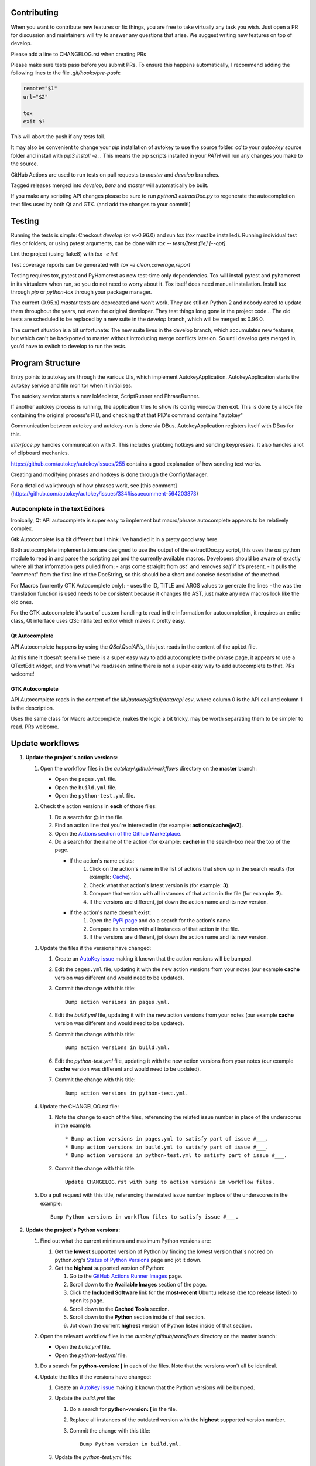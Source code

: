 Contributing
============
When you want to contribute new features or fix things, you are free to take virtually any task you wish. Just open a PR for discussion and maintainers will try to answer any questions that arise. We suggest writing new features on top of develop.

Please add a line to CHANGELOG.rst when creating PRs

Please make sure tests pass before you submit PRs. To ensure this happens automatically, I recommend adding the following lines to the file `.git/hooks/pre-push`:

.. code:: sh

    remote="$1"
    url="$2"

    tox
    exit $?

This will abort the push if any tests fail.

It may also be convenient to change your `pip` installation of autokey to use the source folder. `cd` to your `autookey` source folder and install with `pip3 install -e .`. This means the pip scripts installed in your `PATH` will run any changes you make to the source.

GitHub Actions are used to run tests on pull requests to `master` and
`develop` branches.

Tagged releases merged into `develop`, `beta` and `master` will
automatically be built.

If you make any scripting API changes please be sure to run `python3 extractDoc.py` to regenerate the autocompletion text files used by both Qt and GTK. (and add the changes to your commit!)

Testing
=======
Running the tests is simple: Checkout `develop` (or v>0.96.0) and run `tox`
(`tox` must be installed).
Running individual test files or folders, or using pytest arguments, can be
done with `tox -- tests/[test file] [--opt]`.

Lint the project (using flake8) with `tox -e lint`


Test coverage reports can be generated with
`tox -e clean,coverage,report`


Testing requires tox, pytest and PyHamcrest as new test-time only
dependencies. Tox will install pytest and pyhamcrest in its virtualenv when
run, so you do not need to worry about it.  Tox itself does need manual
installation.  Install `tox` through `pip` or `python-tox` through your
package manager.

The current (0.95.x) `master` tests are deprecated and won’t work. They are still on Python 2 and nobody cared to update them throughout the years, not even the original developer. They test things long gone in the project code…
The old tests are scheduled to be replaced by a new suite in the `develop` branch, which will be merged as 0.96.0.

The current situation is a bit unfortunate: The new suite lives in the develop branch, which accumulates new features, but which can't be backported to master without introducing merge conflicts later on. So until develop gets merged in, you’d have to switch to develop to run the tests.

Program Structure
=================

Entry points to autokey are through the various UIs, which implement AutokeyApplication.
AutokeyApplication starts the autokey service and file monitor when it initialises.

The autokey service starts a new IoMediator, ScriptRunner and PhraseRunner.

If another autokey process is running, the application tries to show its config window then exit.
This is done by a lock file containing the original process's PID, and checking that that PID's command contains "autokey"

Communication between autokey and autokey-run is done via DBus.
AutokeyApplication registers itself with DBus for this.

`interface.py` handles communication with X. This includes grabbing hotkeys and sending keypresses.
It also handles a lot of clipboard mechanics.

https://github.com/autokey/autokey/issues/255 contains a good explanation of how sending text works.

Creating and modifying phrases and hotkeys is done through the ConfigManager.

For a detailed walkthrough of how phrases work, see [this comment](https://github.com/autokey/autokey/issues/334#issuecomment-564203873)


Autocomplete in the text Editors
--------------------------------
Ironically, Qt API autocomplete is super easy to implement but macro/phrase autocomplete appears to be relatively complex.

Gtk Autocomplete is a bit different but I think I've handled it in a pretty good way here.

Both autocomplete implementations are designed to use the output of the extractDoc.py script, this uses the `ast` python module to read in and parse the scripting api and the currently available macros.
Developers should be aware of exactly where all that information gets pulled from;
- args come straight from `ast`` and removes `self` if it's present. 
- It pulls the "comment" from the first line of the DocString, so this should be a short and concise description of the method.

For Macros (currently GTK Autocomplete only):
- uses the ID, TITLE and ARGS values to generate the lines
- the was the translation function is used needs to be consistent because it changes the AST, just make any new macros look like the old ones. 


For the GTK autocomplete it's sort of custom handling to read in the information for autocompletion, it requires an entire class, Qt interface uses QScintilla text editor which makes it pretty easy.


Qt Autocomplete
^^^^^^^^^^^^^^^
API Autocomplete happens by using the `QSci.QsciAPIs`, this just reads in the content of the api.txt file.

At this time it doesn't seem like there is a super easy way to add autocomplete to the phrase page, it appears to use a QTextEdit widget, and from what I've read/seen online there is not a super easy way to add autocomplete to that. PRs welcome!


GTK Autocomplete
^^^^^^^^^^^^^^^^
API Autocomplete reads in the content of the `lib/autokey/gtkui/data/api.csv`, where column 0 is the API call and column 1 is the description. 

Uses the same class for Macro autocomplete, makes the logic a bit tricky, may be worth separating them to be simpler to read. PRs welcome.

Update workflows
================
1. **Update the project's action versions:**

   1. Open the workflow files in the `autokey/.github/workflows` directory on the **master** branch:

      * Open the ``pages.yml`` file.
      * Open the ``build.yml`` file.
      * Open the ``python-test.yml`` file.
   2. Check the action versions in **each** of those files:

      1. Do a search for **@** in the file.
      2. Find an action line that you're interested in (for example: **actions/cache@v2**).
      3. Open the `Actions section of the Github Marketplace <https://github.com/marketplace?category=&query=&type=actions&verification=>`_.
      4. Do a search for the name of the action (for example: **cache**) in the search-box near the top of the page.

         * If the action's name exists:
            1. Click on the action's name in the list of actions that show up in the search results (for example: `Cache <https://github.com/marketplace/actions/cache>`__).
            2. Check what that action's latest version is (for example: **3**).
            3. Compare that version with all instances of that action in the file (for example: **2**).
            4. If the versions are different, jot down the action name and its new version.
         * If the action's name doesn't exist:
            1. Open the `PyPi page <https://pypi.org>`_ and do a search for the action's name
            2. Compare its version with all instances of that action in the file.
            3. If the versions are different, jot down the action name and its new version.
   3. Update the files if the versions have changed:

      1. Create an `AutoKey issue <https://github.com/autokey/autokey/issues>`_ making it known that the action versions will be bumped.
      2. Edit the ``pages.yml`` file, updating it with the new action versions from your notes (our example **cache** version was different and would need to be updated).
      3. Commit the change with this title::

             Bump action versions in pages.yml.

      4. Edit the `build.yml` file, updating it with the new action versions from your notes (our example **cache** version was different and would need to be updated).
      5. Commit the change with this title::

             Bump action versions in build.yml.

      6. Edit the `python-test.yml` file, updating it with the new action versions from your notes (our example **cache** version was different and would need to be updated).
      7. Commit the change with this title::

             Bump action versions in python-test.yml.

   4. Update the CHANGELOG.rst file:

      1. Note the change to each of the files, referencing the related issue number in place of the underscores in the example::

         * Bump action versions in pages.yml to satisfy part of issue #___.
         * Bump action versions in build.yml to satisfy part of issue #___.
         * Bump action versions in python-test.yml to satisfy part of issue #___.

      2. Commit the change with this title::


             Update CHANGELOG.rst with bump to action versions in workflow files.

   5. Do a pull request with this title, referencing the related issue number in place of the underscores in the example::

          Bump Python versions in workflow files to satisfy issue #___.

2. **Update the project's Python versions:**

   1. Find out what the current minimum and maximum Python versions are:

      1. Get the **lowest** supported version of Python by finding the lowest version that's not red on python.org's `Status of Python Versions <https://devguide.python.org/versions/>`_ page and jot it down.
      2. Get the **highest** supported version of Python:

         1. Go to the `GitHub Actions Runner Images <https://github.com/actions/runner-images#available-images>`_ page.
         2. Scroll down to the **Available Images** section of the page.
         3. Click the **Included Software** link for the **most-recent** Ubuntu release (the top release listed) to open its page.
         4. Scroll down to the **Cached Tools** section.
         5. Scroll down to the **Python** section inside of that section.
         6. Jot down the current **highest** version of Python listed inside of that section.

   2. Open the relevant workflow files in the `autokey/.github/workflows` directory on the master branch:

      * Open the `build.yml` file.
      * Open the `python-test.yml` file.

   3. Do a search for **python-version: [** in each of the files. Note that the versions won't all be identical.
   4. Update the files if the versions have changed:

      1. Create an `AutoKey issue <https://github.com/autokey/autokey/issues>`_ making it known that the Python versions will be bumped.
      2. Update the `build.yml` file:

         1. Do a search for **python-version: [** in the file.
         2. Replace all instances of the outdated version with the **highest** supported version number.
         3. Commit the change with this title::

                Bump Python version in build.yml.

      3. Update the `python-test.yml` file:

         1. Do a search for **python-version: [** in the file.
         2. Replace all instances of the outdated versions with the **lowest** and **highest** supported versions using only major and minor version numbers (for example: `["3.7", "3.10"]`).
         3. Commit the change with this title::

                Bump Python versions in python-test.yml.
            
      4. Update the `CHANGELOG.rst` file:

         1. Note the change to each of the files and referencing the related issue number in place of the underscores in the example::
            
            - Bump action versions in pages.yml to satisfy part of issue #___.
            - Bump action versions in build.yml to satisfy part of issue #___.
            - Bump action versions in python-test.yml to satisfy part of issue #___.


         2. Commit the change with this title::

                Update CHANGELOG.rst with bump to Python versions in workflow files.
            
      5. Do a pull request with this title, referencing the related issue number in place of the underscores in the example::

             Bump Python versions in workflow files to satisfy issue #___.

* **Notes:**

  * The above steps assume that the work is being done on GitHub. If the work is done locally, multiple files can be edited in one commit.
  * The `Actions <https://github.com/autokey/autokey/actions>`_ section of the AutoKey project is used to manage our `workflows <https://github.com/autokey/autokey/tree/master/.github/workflows>`_, which are scripts on the **master** branch that GitHub can run to automate tasks.
  * We use actions in our `workflows <https://github.com/autokey/autokey/tree/master/.github/workflows>`_ to automate tasks when specific conditions are met (think of it kind of like GitHub's version of AutoKey).

    * The `pages.yml <https://github.com/autokey/autokey/blob/master/.github/workflows/pages.yml>`_ file contains actions that create AutoKey's legacy documentation pages.
    * The `python-test.yml <https://github.com/autokey/autokey/blob/master/.github/workflows/python-test.yml>`_ file contains actions that run tests (like the ones that run whenever pull requests are made).
    * The `build.yml <https://github.com/autokey/autokey/blob/master/.github/workflows/build.yml>`_ file contains actions that run when AutoKey is built.
  * Some of the actions in those scripts are from the collection of GitHub-provided and user-provided actions in the `GitHub Marketplace <https://github.com/marketplace>`_ and others are from the `Python Package Index <https://pypi.org>`_.
  * The scripts also specify the Python versions used by the AutoKey project for development, tests, and support. 
  * The range of Python versions is determined by choosing the **lowest** supported version on python.org's `Status of Python Versions <https://devguide.python.org/versions>`_ page and the **highest** supported version in the most recent **Ubuntu** release in the **Available Images** section of the `GitHub Actions Runner Images <https://github.com/actions/runner-images#available-images>`_ page.
  * Action and Python versions should be checked and updated regularly.
  * When creating a new AutoKey release, the `workflow <https://github.com/autokey/autokey/tree/master/.github/workflows>`_ files will need to be copied over to the branch that will be overwriting the **master** branch as part of the release process. The `pages.yml <https://github.com/autokey/autokey/blob/master/.github/workflows/pages.yml>`_ file can be found **only** on the **master** branch and the most recent copy of the `build.yml <https://github.com/autokey/autokey/blob/master/.github/workflows/build.yml>`_ and `python-test.yml <https://github.com/autokey/autokey/blob/master/.github/workflows/python-test.yml>`_ files can be found on the **master** branch.
